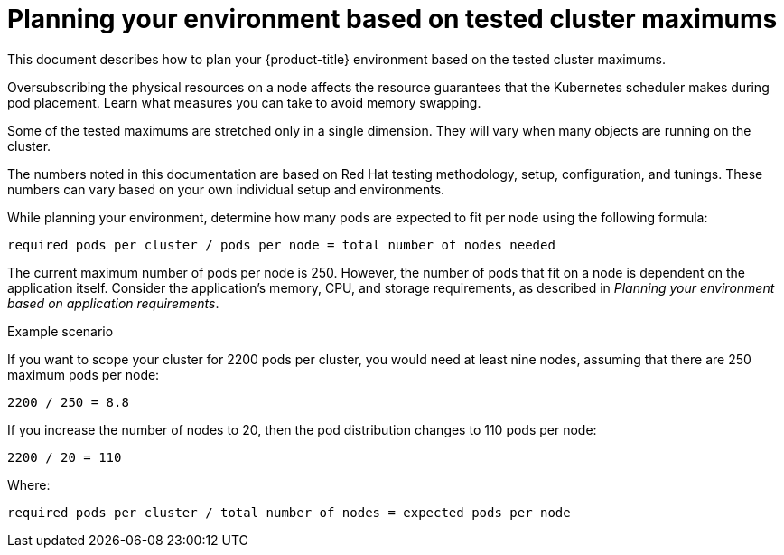 // Module included in the following assemblies:
//
// * rosa_planning/rosa-planning-environment.adoc

[id="planning-environment-cluster-maximums_{context}"]
= Planning your environment based on tested cluster maximums

This document describes how to plan your {product-title} environment based on the tested cluster maximums.

Oversubscribing the physical resources on a node affects the resource guarantees that the Kubernetes scheduler makes during pod placement. Learn what measures you can take to avoid memory swapping.

Some of the tested maximums are stretched only in a single dimension. They will vary when many objects are running on the cluster.

The numbers noted in this documentation are based on Red{nbsp}Hat testing methodology, setup, configuration, and tunings. These numbers can vary based on your own individual setup and environments.

While planning your environment, determine how many pods are expected to fit per node using the following formula:

----
required pods per cluster / pods per node = total number of nodes needed
----

The current maximum number of pods per node is 250. However, the number of pods that fit on a node is dependent on the application itself. Consider the application’s memory, CPU, and storage requirements, as described in _Planning your environment based on application requirements_.

.Example scenario
If you want to scope your cluster for 2200 pods per cluster, you would need at least nine nodes, assuming that there are 250 maximum pods per node:

----
2200 / 250 = 8.8
----

If you increase the number of nodes to 20, then the pod distribution changes to 110 pods per node:

----
2200 / 20 = 110
----

Where:

----
required pods per cluster / total number of nodes = expected pods per node
----
